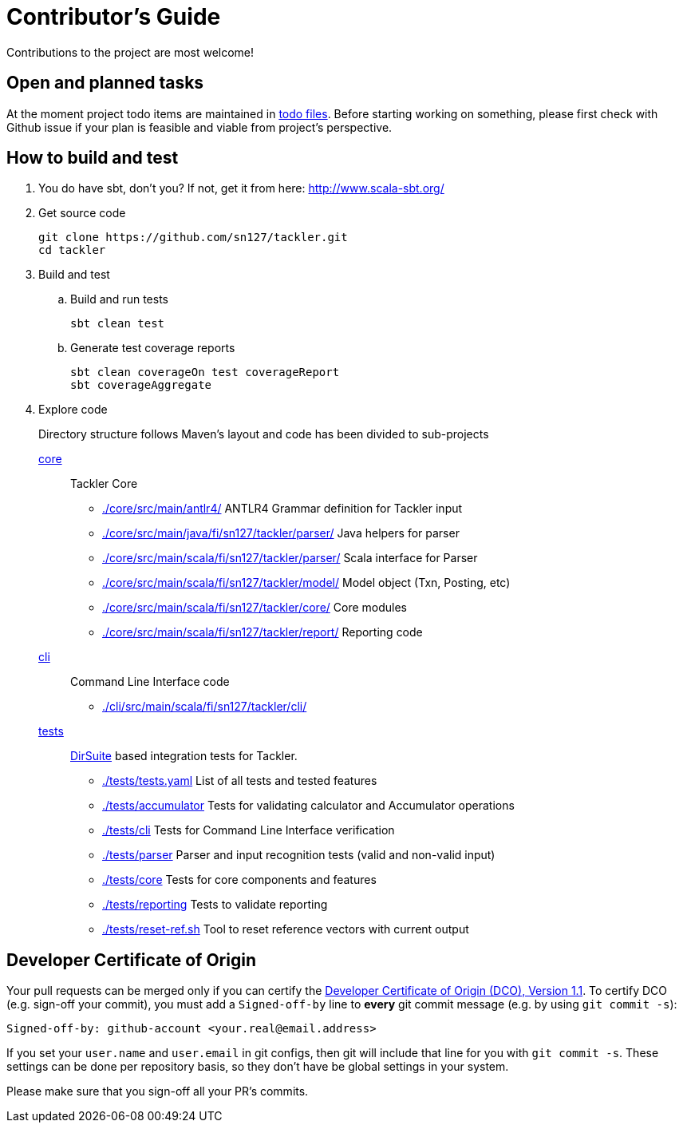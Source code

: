 = Contributor's Guide

Contributions to the project are most welcome!


== Open and planned tasks

At the moment project todo items are maintained in link:../todo/[todo files].
Before starting working on something, please first check with Github issue
if your plan is feasible and viable from project's perspective.


== How to build and test

. You do have sbt, don't you? If not, get it from here: http://www.scala-sbt.org/[http://www.scala-sbt.org/]
+
. Get source code
+
    git clone https://github.com/sn127/tackler.git
    cd tackler
+
. Build and test
.. Build and run tests
+
    sbt clean test
+
.. Generate test coverage reports
+
    sbt clean coverageOn test coverageReport
    sbt coverageAggregate
+
. Explore code
+
Directory structure follows Maven's layout and code has been divided to sub-projects
+
link:./core[core]::
Tackler Core
+
** link:./core/src/main/antlr4/[] ANTLR4 Grammar definition for Tackler input
** link:./core/src/main/java/fi/sn127/tackler/parser/[] Java helpers for parser
** link:./core/src/main/scala/fi/sn127/tackler/parser/[] Scala interface for Parser
** link:./core/src/main/scala/fi/sn127/tackler/model/[]  Model object (Txn, Posting, etc)
** link:./core/src/main/scala/fi/sn127/tackler/core/[] Core modules
** link:./core/src/main/scala/fi/sn127/tackler/report/[] Reporting code
+
link:./cli[cli]::
Command Line Interface code
** link:./cli/src/main/scala/fi/sn127/tackler/cli/[]
+
link:./tests[tests]::
link:https://github.com/sn127/utils[DirSuite] based integration tests for Tackler.
+
** link:./tests/tests.yaml[] List of all tests and tested features
** link:./tests/accumulator[] Tests for validating calculator and Accumulator operations
** link:./tests/cli[] Tests for Command Line Interface verification
** link:./tests/parser[] Parser and input recognition tests (valid and non-valid input)
** link:./tests/core[] Tests for core components and features
** link:./tests/reporting[] Tests to validate reporting
** link:./tests/reset-ref.sh[] Tool to reset reference vectors with current output


== Developer Certificate of Origin

Your pull requests can be merged only if you can certify 
the link:../DCO[Developer Certificate of Origin (DCO), Version 1.1].
To certify DCO (e.g. sign-off your commit), you must add 
a `Signed-off-by` line to **every**  git commit message 
(e.g. by using `git commit -s`):

    Signed-off-by: github-account <your.real@email.address>

If you set your `user.name` and `user.email` in git configs,
then git will include that line for you with `git commit -s`. 
These settings can be done per repository basis, 
so they don't have be global settings in your system. 
 
Please make sure that you sign-off all your PR's commits.

